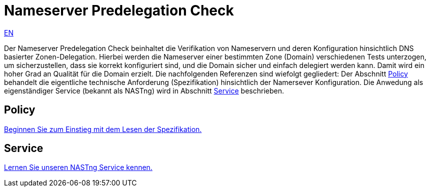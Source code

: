 = Nameserver Predelegation Check

[.text-right]
xref:index.adoc#Predelegation-Check-Specification[EN]

Der Nameserver Predelegation Check beinhaltet die Verifikation von Nameservern und deren Konfiguration
hinsichtlich DNS basierter Zonen-Delegation. Hierbei werden die Nameserver einer bestimmten Zone (Domain)
verschiedenen Tests unterzogen, um sicherzustellen, dass sie korrekt konfiguriert sind, und die Domain sicher
und einfach delegiert werden kann. Damit wird ein hoher Grad an Qualität für die Domain erzielt. Die nachfolgenden
Referenzen sind wiefolgt gegliedert: Der Abschnitt <<Policy>> behandelt die eigentliche technische Anforderung
(Spezifikation) hinsichtlich der Namersever Konfiguration. Die Anwedung als eigenständiger
Service (bekannt als NASTng) wird in Abschnitt <<Service>> beschrieben.

== Policy
xref:spec/spec_de.adoc#Predelegation-Check-Specification[Beginnen Sie zum Einstieg mit dem Lesen der Spezifikation.]

== Service
xref:nast/nast_de.adoc#NAST---NameServer-Tester[Lernen Sie unseren NASTng Service kennen.]